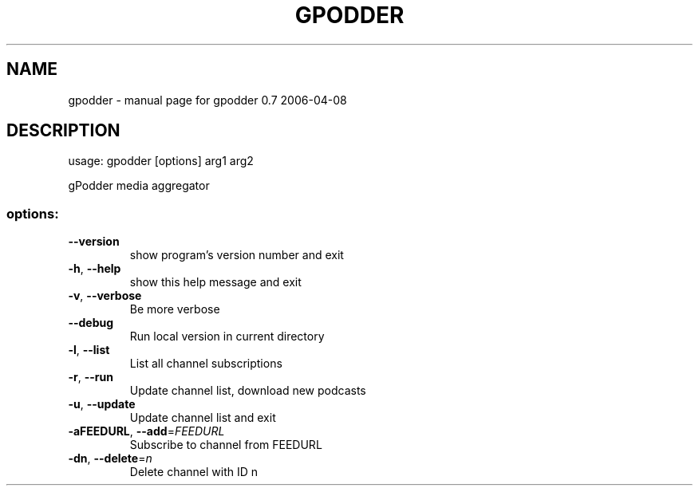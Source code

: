 .\" DO NOT MODIFY THIS FILE!  It was generated by help2man 1.36.
.TH GPODDER "1" "April 2006" "gpodder 0.7 2006-04-08" "User Commands"
.SH NAME
gpodder \- manual page for gpodder 0.7 2006-04-08
.SH DESCRIPTION
usage: gpodder [options] arg1 arg2
.PP
gPodder media aggregator
.SS "options:"
.TP
\fB\-\-version\fR
show program's version number and exit
.TP
\fB\-h\fR, \fB\-\-help\fR
show this help message and exit
.TP
\fB\-v\fR, \fB\-\-verbose\fR
Be more verbose
.TP
\fB\-\-debug\fR
Run local version in current directory
.TP
\fB\-l\fR, \fB\-\-list\fR
List all channel subscriptions
.TP
\fB\-r\fR, \fB\-\-run\fR
Update channel list, download new podcasts
.TP
\fB\-u\fR, \fB\-\-update\fR
Update channel list and exit
.TP
\fB\-aFEEDURL\fR, \fB\-\-add\fR=\fIFEEDURL\fR
Subscribe to channel from FEEDURL
.TP
\fB\-dn\fR, \fB\-\-delete\fR=\fIn\fR
Delete channel with ID n
